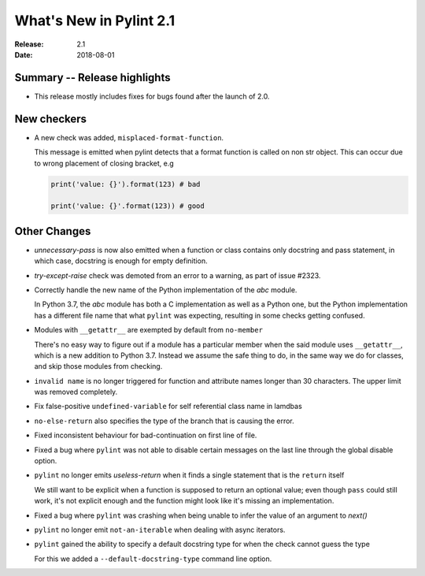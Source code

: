 **************************
 What's New in Pylint 2.1
**************************

:Release: 2.1
:Date: 2018-08-01

Summary -- Release highlights
=============================

* This release mostly includes fixes for bugs found after the launch of 2.0.

New checkers
============

* A new check was added, ``misplaced-format-function``.

  This message is emitted when pylint detects that a format function is called on non str object.
  This can occur due to wrong placement of closing bracket, e.g

  .. code-block:: python

    print('value: {}').format(123) # bad

    print('value: {}'.format(123)) # good


Other Changes
=============

* `unnecessary-pass` is now also emitted when a function or class contains only docstring and pass statement, 
  in which case, docstring is enough for empty definition.

* `try-except-raise` check was demoted from an error to a warning, as part of issue #2323.

* Correctly handle the new name of the Python implementation of the `abc` module.

  In Python 3.7, the `abc` module has both a C implementation as well as a Python one,
  but the Python implementation has a different file name that what ``pylint`` was expecting,
  resulting in some checks getting confused.

* Modules with ``__getattr__`` are exempted by default from ``no-member``

  There's no easy way to figure out if a module has a particular member when
  the said module uses ``__getattr__``, which is a new addition to Python 3.7.
  Instead we assume the safe thing to do, in the same way we do for classes,
  and skip those modules from checking.


* ``invalid name`` is no longer triggered for function and attribute names longer
  than 30 characters. The upper limit was removed completely.


* Fix false-positive ``undefined-variable`` for self referential class name in lamdbas

* ``no-else-return`` also specifies the type of the branch that is causing the error.

* Fixed inconsistent behaviour for bad-continuation on first line of file.

* Fixed a bug where ``pylint`` was not able to disable certain messages on the last line through
  the global disable option.

* ``pylint`` no longer emits `useless-return` when it finds a single statement that is the ``return`` itself

  We still want to be explicit when a function is supposed to return
  an optional value; even though ``pass`` could still work, it's not explicit
  enough and the function might look like it's missing an implementation.

* Fixed a bug where ``pylint`` was crashing when being unable to infer the value of an argument to `next()`


* ``pylint`` no longer emit ``not-an-iterable`` when dealing with async iterators.

* ``pylint`` gained the ability to specify a default docstring type for when the check cannot guess the type

  For this we added a ``--default-docstring-type`` command line option.
